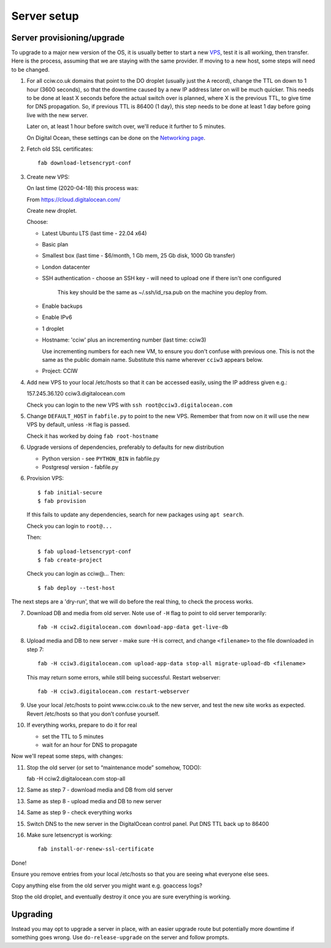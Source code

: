 Server setup
============


Server provisioning/upgrade
---------------------------

To upgrade to a major new version of the OS, it is usually better to start a new
`VPS <https://en.wikipedia.org/wiki/Virtual_private_server>`_, test it is all
working, then transfer. Here is the process, assuming that we are staying with
the same provider. If moving to a new host, some steps will need to be changed.


1. For all cciw.co.uk domains that point to the DO droplet (usually just the
   ``A`` record), change the TTL on down to 1 hour (3600 seconds), so that the
   downtime caused by a new IP address later on will be much quicker. This needs
   to be done at least X seconds before the actual switch over is planned, where
   X is the previous TTL, to give time for DNS propagation. So, if previous TTL
   is 86400 (1 day), this step needs to be done at least 1 day before going live
   with the new server.

   Later on, at least 1 hour before switch over, we'll reduce it further to 5
   minutes.

   On Digital Ocean, these settings can be done on the `Networking page
   <https://cloud.digitalocean.com/networking/domains>`_.

2. Fetch old SSL certificates::

     fab download-letsencrypt-conf

3. Create new VPS:

   On last time (2020-04-18) this process was:

   From https://cloud.digitalocean.com/

   Create new droplet.

   Choose:

   - Latest Ubuntu LTS (last time - 22.04 x64)
   - Basic plan
   - Smallest box (last time - $6/month, 1 Gb mem, 25 Gb disk, 1000 Gb transfer)
   - London datacenter
   - SSH authentication
     - choose an SSH key - will need to upload one if there isn't one configured

       This key should be the same as ~/.ssh/id_rsa.pub on the machine you deploy from.

   - Enable backups
   - Enable IPv6

   - 1 droplet
   - Hostname: 'cciw' plus an incrementing number (last time: cciw3)

     Use incrementing numbers for each new VM, to ensure you don't confuse with
     previous one. This is not the same as the public domain name. Substitute
     this name wherever ``cciw3`` appears below.

   - Project: CCIW

4. Add new VPS to your local /etc/hosts so that it can be accessed easily, using
   the IP address given e.g.::

   157.245.36.120 cciw3.digitalocean.com

   Check you can login to the new VPS with ``ssh root@cciw3.digitalocean.com``

5. Change ``DEFAULT_HOST`` in ``fabfile.py`` to point to the new VPS. Remember that
   from now on it will use the new VPS by default, unless ``-H`` flag is passed.

   Check it has worked by doing ``fab root-hostname``

6. Upgrade versions of dependencies, preferably to defaults for new distribution

   * Python version - see ``PYTHON_BIN`` in fabfile.py
   * Postgresql version - fabfile.py

6. Provision VPS::

    $ fab initial-secure
    $ fab provision


  If this fails to update any dependencies, search for new packages using ``apt
  search``.

  Check you can login to ``root@...``

  Then::

    $ fab upload-letsencrypt-conf
    $ fab create-project

  Check you can login as cciw@...
  Then::

    $ fab deploy --test-host


The next steps are a 'dry-run', that we will do before the real thing, to check
the process works.


7. Download DB and media from old server. Note use of ``-H`` flag to point to old
   server temporarily::

     fab -H cciw2.digitalocean.com download-app-data get-live-db

8. Upload media and DB to new server - make sure -H is correct, and change
   ``<filename>`` to the file downloaded in step 7::

     fab -H cciw3.digitalocean.com upload-app-data stop-all migrate-upload-db <filename>

   This may return some errors, while still being successful. Restart webserver::

     fab -H cciw3.digitalocean.com restart-webserver

9. Use your local /etc/hosts to point www.cciw.co.uk to the new server, and test
   the new site works as expected. Revert /etc/hosts so that you don’t
   confuse yourself.

10. If everything works, prepare to do it for real

    - set the TTL to 5 minutes
    - wait for an hour for DNS to propagate


Now we'll repeat some steps, with changes:

11. Stop the old server (or set to “maintenance mode” somehow, TODO)::

    fab -H cciw2.digitalocean.com stop-all

12. Same as step 7 - download media and DB from old server

13. Same as step 8 - upload media and DB to new server

14. Same as step 9 - check everything works

15. Switch DNS to the new server in the DigitalOcean control panel. Put DNS TTL
    back up to 86400

16. Make sure letsencrypt is working::

      fab install-or-renew-ssl-certificate


Done!

Ensure you remove entries from your local /etc/hosts so that you are seeing what
everyone else sees.

Copy anything else from the old server you might want e.g. goaccess logs?

Stop the old droplet, and eventually destroy it once you are sure everything is
working.

Upgrading
---------

Instead you may opt to upgrade a server in place, with an easier upgrade route
but potentially more downtime if something goes wrong. Use
``do-release-upgrade`` on the server and follow prompts.
